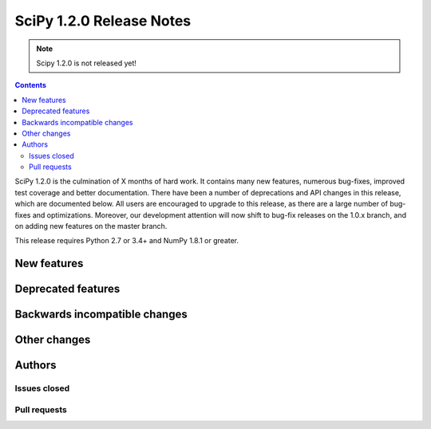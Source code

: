 ==========================
SciPy 1.2.0 Release Notes
==========================

.. note:: Scipy 1.2.0 is not released yet!

.. contents::

SciPy 1.2.0 is the culmination of X months of hard work. It contains
many new features, numerous bug-fixes, improved test coverage and
better documentation.  There have been a number of deprecations and
API changes in this release, which are documented below.  All users
are encouraged to upgrade to this release, as there are a large number
of bug-fixes and optimizations.  Moreover, our development attention
will now shift to bug-fix releases on the 1.0.x branch, and on adding
new features on the master branch.

This release requires Python 2.7 or 3.4+ and NumPy 1.8.1 or greater.


New features
============


Deprecated features
===================


Backwards incompatible changes
==============================


Other changes
=============


Authors
=======

Issues closed
-------------


Pull requests
-------------

